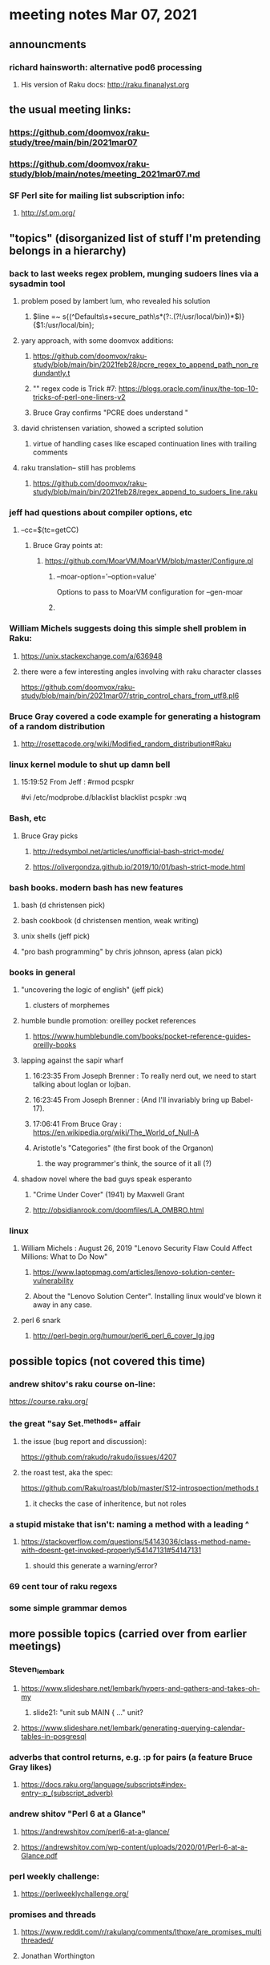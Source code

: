 * meeting notes Mar 07, 2021

** announcments
*** richard hainsworth: alternative pod6 processing 
**** His version of Raku docs: http://raku.finanalyst.org

** the usual meeting links:
*** https://github.com/doomvox/raku-study/tree/main/bin/2021mar07
*** https://github.com/doomvox/raku-study/blob/main/notes/meeting_2021mar07.md
*** SF Perl site for mailing list subscription info:
**** http://sf.pm.org/

** "topics" (disorganized list of stuff I'm pretending belongs in a hierarchy)

*** back to last weeks regex problem, munging sudoers lines via a sysadmin tool
**** problem posed by lambert lum, who revealed his solution
***** $line =~ s{(^Defaults\s+secure_path\s*(?:.(?!/usr/local/bin))*$)}{$1:/usr/local/bin};
**** yary approach, with some doomvox additions:
***** https://github.com/doomvox/raku-study/blob/main/bin/2021feb28/pcre_regex_to_append_path_non_redundantly.t
***** "\K" regex code is Trick #7: https://blogs.oracle.com/linux/the-top-10-tricks-of-perl-one-liners-v2
***** Bruce Gray confirms "PCRE does understand \K"
**** david christensen variation, showed a scripted solution
***** virtue of handling cases like escaped continuation lines with trailing comments
**** raku translation-- still has problems
***** https://github.com/doomvox/raku-study/blob/main/bin/2021feb28/regex_append_to_sudoers_line.raku

*** jeff had questions about compiler options, etc
**** --cc=$(tc=getCC)
***** Bruce Gray points at:
****** https://github.com/MoarVM/MoarVM/blob/master/Configure.pl
******* --moar-option='--option=value'
Options to pass to MoarVM configuration for --gen-moar
******* 

*** William Michels suggests doing this simple shell problem in Raku:
**** https://unix.stackexchange.com/a/636948
**** there were a few interesting angles involving with raku character classes
https://github.com/doomvox/raku-study/blob/main/bin/2021mar07/strip_control_chars_from_utf8.pl6

*** Bruce Gray covered a code example for generating a histogram of a random distribution
**** http://rosettacode.org/wiki/Modified_random_distribution#Raku

*** linux kernel module to shut up damn bell
**** 15:19:52	 From Jeff : #rmod pcspkr#vi /etc/modprobe.d/blacklistblacklist pcspkr:wq

*** Bash, etc
**** Bruce Gray picks
***** http://redsymbol.net/articles/unofficial-bash-strict-mode/
***** https://olivergondza.github.io/2019/10/01/bash-strict-mode.html

*** bash books. modern bash has new features
**** bash          (d christensen pick)
**** bash cookbook (d christensen mention, weak writing)
**** unix shells (jeff pick)
**** "pro bash programming" by chris johnson, apress (alan pick)

*** books in general
***** "uncovering the logic of english" (jeff pick)
****** clusters of morphemes

***** humble bundle promotion: oreilley pocket references
****** https://www.humblebundle.com/books/pocket-reference-guides-oreilly-books

***** lapping against the sapir wharf
****** 16:23:35	 From Joseph Brenner : To really nerd out, we need to start talking about loglan or lojban.
****** 16:23:45	 From Joseph Brenner : (And I'll invariably bring up Babel-17).
****** 17:06:41	 From Bruce Gray : https://en.wikipedia.org/wiki/The_World_of_Null-A

****** Aristotle's "Categories" (the first book of the Organon)
******* the way programmer's think, the source of it all (?)

**** shadow novel where the bad guys speak esperanto
*****  "Crime Under Cover" (1941) by Maxwell Grant
*****  http://obsidianrook.com/doomfiles/LA_OMBRO.html


*** linux 
**** William Michels : August 26, 2019 "Lenovo Security Flaw Could Affect Millions: What to Do Now" 
***** https://www.laptopmag.com/articles/lenovo-solution-center-vulnerability
***** About the "Lenovo Solution Center".  Installing linux would've blown it away in any case.

**** perl 6 snark
***** http://perl-begin.org/humour/perl6_perl_6_cover_lg.jpg

** possible topics (not covered this time)

*** andrew shitov's raku course on-line:
https://course.raku.org/

*** the great "say Set.^methods" affair
**** the issue (bug report and discussion):
https://github.com/rakudo/rakudo/issues/4207

**** the roast test, aka the spec:
https://github.com/Raku/roast/blob/master/S12-introspection/methods.t
***** it checks the case of inheritence, but not roles

*** a stupid mistake that isn't: naming a method with a leading ^
**** https://stackoverflow.com/questions/54143036/class-method-name-with-doesnt-get-invoked-properly/54147131#54147131
***** should this generate a warning/error?
*** 69 cent tour of raku regexs
*** some simple grammar demos

** more possible topics (carried over from earlier meetings)
*** Steven_lembark
**** https://www.slideshare.net/lembark/hypers-and-gathers-and-takes-oh-my
***** slide21:  "unit sub MAIN { ..."  unit?
**** https://www.slideshare.net/lembark/generating-querying-calendar-tables-in-posgresql
*** adverbs that control returns, e.g. :p for pairs (a feature Bruce Gray likes)
**** https://docs.raku.org/language/subscripts#index-entry-:p_(subscript_adverb)
*** andrew shitov "Perl 6 at a Glance"
**** https://andrewshitov.com/perl6-at-a-glance/
**** https://andrewshitov.com/wp-content/uploads/2020/01/Perl-6-at-a-Glance.pdf
*** perl weekly challenge: 
**** https://perlweeklychallenge.org/

*** promises and threads
**** https://www.reddit.com/r/rakulang/comments/lthpxe/are_promises_multithreaded/
**** Jonathan Worthington
***** https://github.com/Raku/CCR/blob/main/Remaster/Jonathan%20Worthington/Racing-to-writeness-to-wrongness-leads.md
***** https://github.com/Raku/CCR/blob/main/Remaster/Jonathan%20Worthington/A-unified-and-improved-Supply-concurrency-model.md
